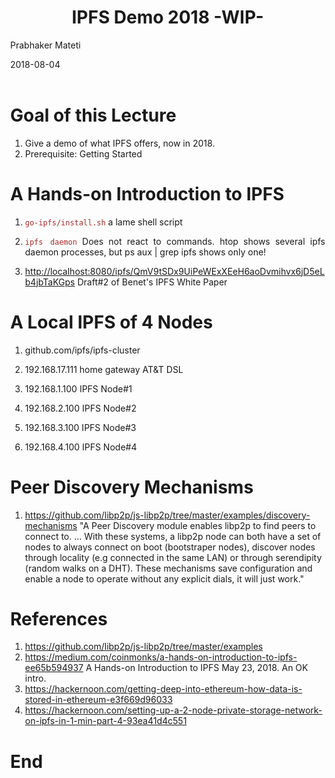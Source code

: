 # -*- mode: org -*-
#+DATE: 2018-08-04
#+TITLE: IPFS Demo 2018 -WIP-
#+AUTHOR: Prabhaker Mateti
#+HTML_LINK_UP: ../
#+HTML_LINK_HOME: ../../Top/index.html
#+HTML_HEAD: <style> P {text-align: justify} code, pre {color: brown;} @media screen {BODY {margin: 10%} }</style>
#+BIND: org-html-preamble-format (("en" "<a href=\"../../\"> ../../</a>"))
#+BIND: org-html-postamble-format (("en" "<hr size=1>Copyright &copy; 2018 %e &bull; <a href=\"http://www.wright.edu/~pmateti\"> www.wright.edu/~pmateti</a>  %d"))
#+STARTUP:showeverything
#+OPTIONS: toc:nil

* Goal of this Lecture

1. Give a demo of what IPFS offers, now in 2018.
1. Prerequisite: Getting Started

* A Hands-on Introduction to IPFS

1. =go-ipfs/install.sh= a lame shell script
1. =ipfs daemon= Does not react to commands.  htop shows several ipfs
   daemon processes, but ps aux | grep ipfs shows only one!

1. http://localhost:8080/ipfs/QmV9tSDx9UiPeWExXEeH6aoDvmihvx6jD5eLb4jbTaKGps
   Draft#2 of Benet's IPFS White Paper

* A Local IPFS of 4 Nodes

1. github.com/ipfs/ipfs-cluster

1. 192.168.17.111 home gateway AT&T DSL
1. 192.168.1.100 IPFS Node#1
1. 192.168.2.100 IPFS Node#2
1. 192.168.3.100 IPFS Node#3
1. 192.168.4.100 IPFS Node#4

* Peer Discovery Mechanisms

1. https://github.com/libp2p/js-libp2p/tree/master/examples/discovery-mechanisms
   "A Peer Discovery module enables libp2p to find peers to connect
   to. ... With these systems, a libp2p node can both have a set of
   nodes to always connect on boot (bootstraper nodes), discover nodes
   through locality (e.g connected in the same LAN) or through
   serendipity (random walks on a DHT). These mechanisms save
   configuration and enable a node to operate without any explicit
   dials, it will just work."

* References

1. https://github.com/libp2p/js-libp2p/tree/master/examples
1. https://medium.com/coinmonks/a-hands-on-introduction-to-ipfs-ee65b594937
   A Hands-on Introduction to IPFS May 23, 2018.  An OK intro.
1. https://hackernoon.com/getting-deep-into-ethereum-how-data-is-stored-in-ethereum-e3f669d96033
1. https://hackernoon.com/setting-up-a-2-node-private-storage-network-on-ipfs-in-1-min-part-4-93ea41d4c551

* End
# Local variables:
# after-save-hook: org-html-export-to-html
# end:

